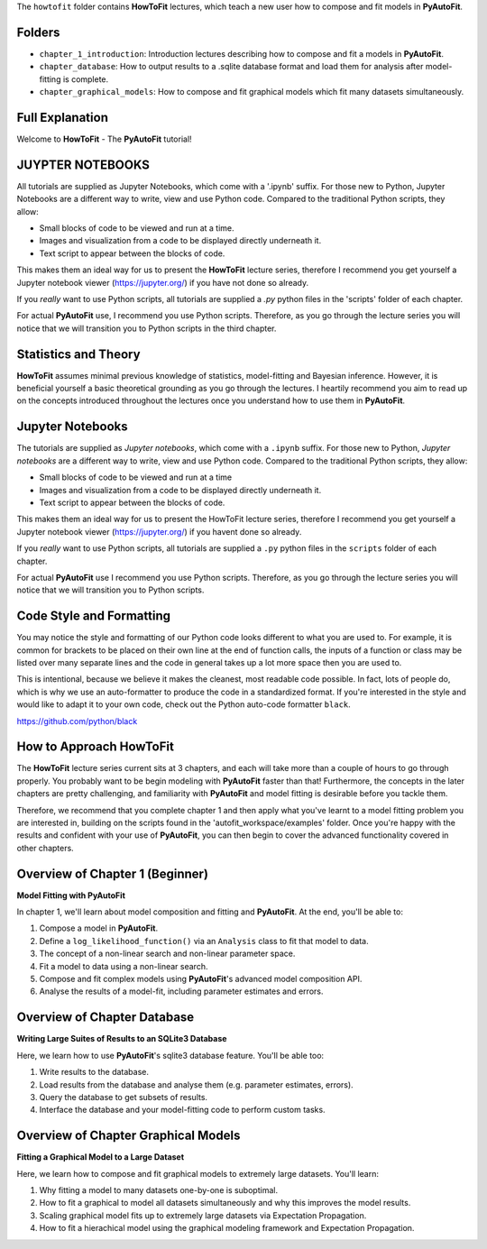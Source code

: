 The ``howtofit`` folder contains **HowToFit** lectures, which teach a new user how to compose and fit models in **PyAutoFit**.

Folders
-------

- ``chapter_1_introduction``: Introduction lectures describing how to compose and fit a models in **PyAutoFit**.
- ``chapter_database``: How to output results to a .sqlite database format and load them for analysis after model-fitting is complete.
- ``chapter_graphical_models``: How to compose and fit graphical models which fit many datasets simultaneously.

Full Explanation
----------------

Welcome to **HowToFit** - The **PyAutoFit** tutorial!

JUYPTER NOTEBOOKS
-----------------

All tutorials are supplied as Jupyter Notebooks, which come with a '.ipynb' suffix. For those new to Python, Jupyter 
Notebooks are a different way to write, view and use Python code. Compared to the traditional Python scripts, 
they allow:

- Small blocks of code to be viewed and run at a time.
- Images and visualization from a code to be displayed directly underneath it.
- Text script to appear between the blocks of code.

This makes them an ideal way for us to present the **HowToFit** lecture series, therefore I recommend you get yourself
a Jupyter notebook viewer (https://jupyter.org/) if you have not done so already.

If you *really* want to use Python scripts, all tutorials are supplied a `.py` python files in the 'scripts' folder of
each chapter.

For actual **PyAutoFit** use, I recommend you use Python scripts. Therefore, as you go through the lecture series 
you will notice that we will transition you to Python scripts in the third chapter.

Statistics and Theory
---------------------

**HowToFit** assumes minimal previous knowledge of statistics, model-fitting and Bayesian inference. However, it is beneficial
yourself a basic theoretical grounding as you go through the lectures. I heartily recommend you aim to read up on
the concepts introduced throughout the lectures once you understand how to use them in **PyAutoFit**.

Jupyter Notebooks
-----------------

The tutorials are supplied as *Jupyter notebooks*, which come with a ``.ipynb`` suffix. For those new to
Python, *Jupyter notebooks* are a different way to write, view and use Python code. Compared to the
traditional Python scripts, they allow:

- Small blocks of code to be viewed and run at a time
- Images and visualization from a code to be displayed directly underneath it.
- Text script to appear between the blocks of code.

This makes them an ideal way for us to present the HowToFit lecture series, therefore I recommend you get
yourself a Jupyter notebook viewer (https://jupyter.org/) if you havent done so already.

If you *really* want to use Python scripts, all tutorials are supplied a ``.py`` python files in the ``scripts``
folder of each chapter.

For actual **PyAutoFit** use I recommend you use Python scripts. Therefore, as you go through the lecture
series you will notice that we will transition you to Python scripts.

Code Style and Formatting
-------------------------

You may notice the style and formatting of our Python code looks different to what you are used to. For
example, it is common for brackets to be placed on their own line at the end of function calls, the inputs
of a function or class may be listed over many separate lines and the code in general takes up a lot more
space then you are used to.

This is intentional, because we believe it makes the cleanest, most readable code possible. In fact, lots
of people do, which is why we use an auto-formatter to produce the code in a standardized format. If you're
interested in the style and would like to adapt it to your own code, check out the Python auto-code formatter
``black``.

https://github.com/python/black

How to Approach HowToFit
------------------------

The **HowToFit** lecture series current sits at 3 chapters, and each will take more than a couple of hours to go through
properly. You probably want to be begin modeling with **PyAutoFit** faster than that! Furthermore, the concepts in the
later chapters are pretty challenging, and familiarity with **PyAutoFit** and model fitting is desirable before you
tackle them.

Therefore, we recommend that you complete chapter 1 and then apply what you've learnt to a model fitting problem you are
interested in, building on the scripts found in the 'autofit_workspace/examples' folder. Once you're happy
with the results and confident with your use of **PyAutoFit**, you can then begin to cover the advanced functionality
covered in other chapters.

Overview of Chapter 1 (Beginner)
--------------------------------

**Model Fitting with PyAutoFit**

In chapter 1, we'll learn about model composition and fitting and **PyAutoFit**. At the end, you'll
be able to:

1) Compose a model in **PyAutoFit**.
2) Define a ``log_likelihood_function()`` via an ``Analysis`` class to fit that model to data.
3) The concept of a non-linear search and non-linear parameter space.
4) Fit a model to data using a non-linear search.
5) Compose and fit complex models using **PyAutoFit**'s advanced model composition API.
6) Analyse the results of a model-fit, including parameter estimates and errors.

Overview of Chapter Database
----------------------------

**Writing Large Suites of Results to an SQLite3 Database**

Here, we learn how to use **PyAutoFit**'s sqlite3 database feature. You'll be able too:

1) Write results to the database.
2) Load results from the database and analyse them (e.g. parameter estimates, errors).
3) Query the database to get subsets of results.
4) Interface the database and your model-fitting code to perform custom tasks.

Overview of Chapter Graphical Models
------------------------------------

**Fitting a Graphical Model to a Large Dataset**

Here, we learn how to compose and fit graphical models to extremely large datasets. You'll learn:

1) Why fitting a model to many datasets one-by-one is suboptimal.
2) How to fit a graphical to model all datasets simultaneously and why this improves the model results.
3) Scaling graphical model fits up to extremely large datasets via Expectation Propagation.
4) How to fit a hierachical model using the graphical modeling framework and Expectation Propagation.
